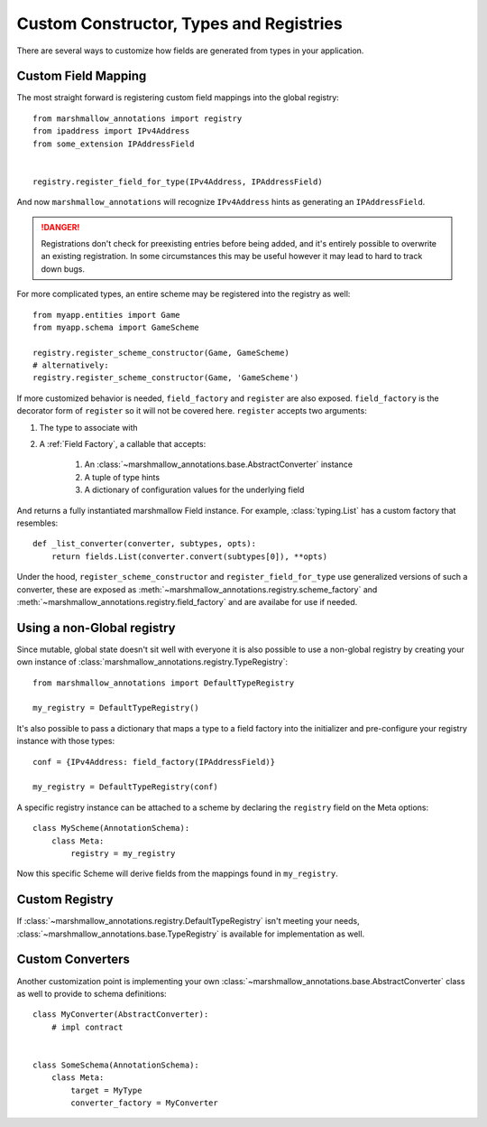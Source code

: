 .. _customizing:

########################################
Custom Constructor, Types and Registries
########################################


There are several ways to customize how fields are generated from types in your
application.

********************
Custom Field Mapping
********************

The most straight forward is registering custom field mappings into the global
registry::

   from marshmallow_annotations import registry
   from ipaddress import IPv4Address
   from some_extension IPAddressField


   registry.register_field_for_type(IPv4Address, IPAddressField)


And now ``marshmallow_annotations`` will recognize ``IPv4Address`` hints as
generating an ``IPAddressField``.


.. danger::

    Registrations don't check for preexisting entries before being added, and
    it's entirely possible to overwrite an existing registration. In some
    circumstances this may be useful however it may lead to hard to track
    down bugs.


For more complicated types, an entire scheme may be registered into the registry
as well::

    from myapp.entities import Game
    from myapp.schema import GameScheme

    registry.register_scheme_constructor(Game, GameScheme)
    # alternatively:
    registry.register_scheme_constructor(Game, 'GameScheme')


If more customized behavior is needed, ``field_factory`` and ``register``
are also exposed. ``field_factory`` is the decorator form of ``register``
so it will not be covered here. ``register`` accepts two arguments:

1. The type to associate with
2. A :ref:`Field Factory`, a callable that accepts:

    1. An :class:`~marshmallow_annotations.base.AbstractConverter` instance
    2. A tuple of type hints
    3. A dictionary of configuration values for the underlying field

And returns a fully instantiated marshmallow Field instance. For example,
:class:`typing.List` has a custom factory that resembles::

    def _list_converter(converter, subtypes, opts):
        return fields.List(converter.convert(subtypes[0]), **opts)


Under the hood, ``register_scheme_constructor`` and ``register_field_for_type``
use generalized versions of such a converter, these are exposed as
:meth:`~marshmallow_annotations.registry.scheme_factory` and
:meth:`~marshmallow_annotations.registry.field_factory` and are
availabe for use if needed.

***************************
Using a non-Global registry
***************************

Since mutable, global state doesn't sit well with everyone it is also possible
to use a non-global registry by creating your own instance of
:class:`marshmallow_annotations.registry.TypeRegistry`::

    from marshmallow_annotations import DefaultTypeRegistry

    my_registry = DefaultTypeRegistry()

It's also possible to pass a dictionary that maps a type to a field factory
into the initializer and pre-configure your registry instance with those
types::

    conf = {IPv4Address: field_factory(IPAddressField)}

    my_registry = DefaultTypeRegistry(conf)


A specific registry instance can be attached to a scheme by declaring the
``registry`` field on the Meta options::

    class MyScheme(AnnotationSchema):
        class Meta:
            registry = my_registry


Now this specific Scheme will derive fields from the mappings found in
``my_registry``.

***************
Custom Registry
***************

If :class:`~marshmallow_annotations.registry.DefaultTypeRegistry` isn't meeting
your needs, :class:`~marshmallow_annotations.base.TypeRegistry` is available
for implementation as well.


*****************
Custom Converters
*****************

Another customization point is implementing your own
:class:`~marshmallow_annotations.base.AbstractConverter` class as well to
provide to schema definitions::

    class MyConverter(AbstractConverter):
        # impl contract


    class SomeSchema(AnnotationSchema):
        class Meta:
            target = MyType
            converter_factory = MyConverter
